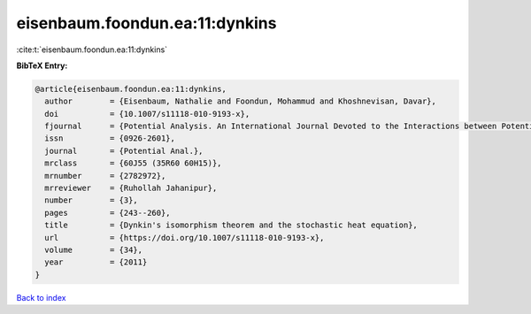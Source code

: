 eisenbaum.foondun.ea:11:dynkins
===============================

:cite:t:`eisenbaum.foondun.ea:11:dynkins`

**BibTeX Entry:**

.. code-block:: bibtex

   @article{eisenbaum.foondun.ea:11:dynkins,
     author        = {Eisenbaum, Nathalie and Foondun, Mohammud and Khoshnevisan, Davar},
     doi           = {10.1007/s11118-010-9193-x},
     fjournal      = {Potential Analysis. An International Journal Devoted to the Interactions between Potential Theory, Probability Theory, Geometry and Functional Analysis},
     issn          = {0926-2601},
     journal       = {Potential Anal.},
     mrclass       = {60J55 (35R60 60H15)},
     mrnumber      = {2782972},
     mrreviewer    = {Ruhollah Jahanipur},
     number        = {3},
     pages         = {243--260},
     title         = {Dynkin's isomorphism theorem and the stochastic heat equation},
     url           = {https://doi.org/10.1007/s11118-010-9193-x},
     volume        = {34},
     year          = {2011}
   }

`Back to index <../By-Cite-Keys.html>`_
